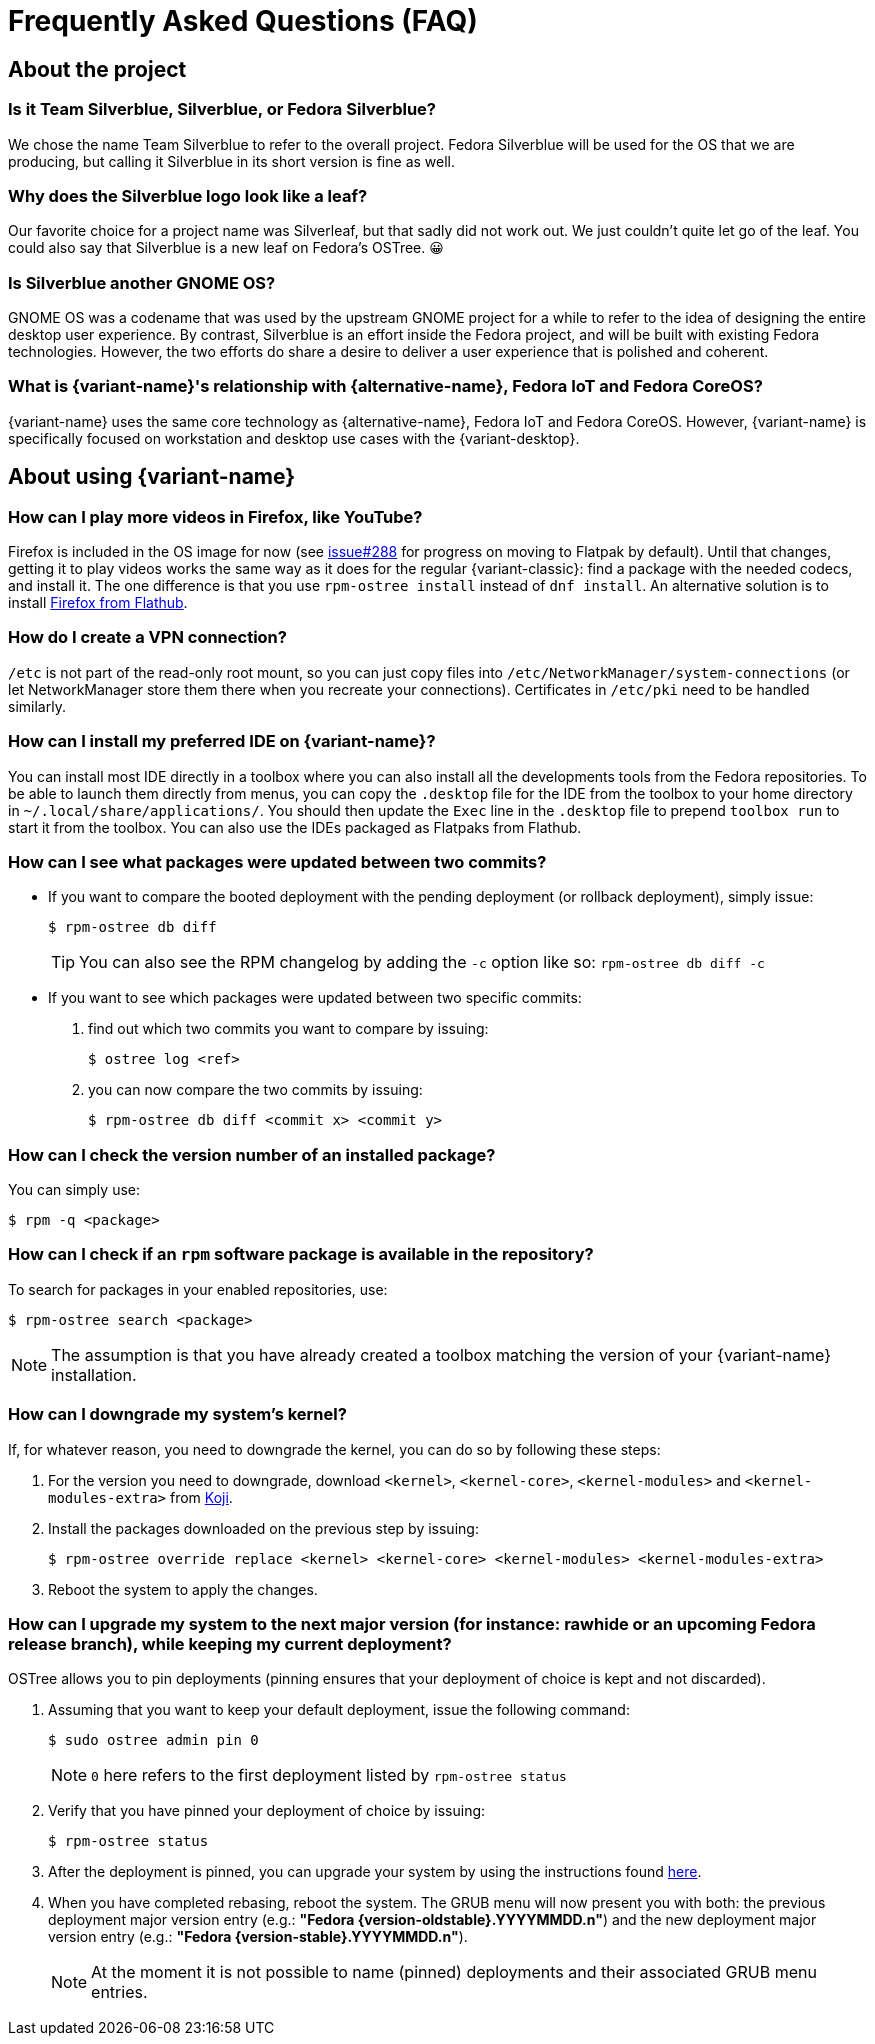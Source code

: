 = Frequently Asked Questions (FAQ)

== About the project

=== Is it Team Silverblue, Silverblue, or Fedora Silverblue?

We chose the name Team Silverblue to refer to the overall project.
Fedora Silverblue will be used for the OS that we are producing, but calling it Silverblue in its short version is fine as well.

=== Why does the Silverblue logo look like a leaf?

Our favorite choice for a project name was Silverleaf, but that sadly did not work out.
We just couldn't quite let go of the leaf.
You could also say that Silverblue is a new leaf on Fedora's OSTree.
😀

=== Is Silverblue another GNOME OS?

GNOME OS was a codename that was used by the upstream GNOME project for a while to refer to the idea of designing the entire desktop user experience.
By contrast, Silverblue is an effort inside the Fedora project, and will be built with existing Fedora technologies.
However, the two efforts do share a desire to deliver a user experience that is polished and coherent.

=== What is {variant-name}'s relationship with {alternative-name}, Fedora IoT and Fedora CoreOS?

{variant-name} uses the same core technology as {alternative-name}, Fedora IoT and Fedora CoreOS.
However, {variant-name} is specifically focused on workstation and desktop use cases with the {variant-desktop}.

== About using {variant-name}

=== How can I play more videos in Firefox, like YouTube?

Firefox is included in the OS image for now (see https://github.com/fedora-silverblue/issue-tracker/issues/288[issue#288] for progress on moving to Flatpak by default).
Until that changes, getting it to play videos works the same way as it does for the regular {variant-classic}: find a package with the needed codecs, and install it.
The one difference is that you use `rpm-ostree install` instead of `dnf install`.
An alternative solution is to install https://flathub.org/apps/details/org.mozilla.firefox[Firefox from Flathub].

=== How do I create a VPN connection?

`/etc` is not part of the read-only root mount, so you can just copy files into `/etc/NetworkManager/system-connections` (or let NetworkManager store them there when you recreate your connections).
Certificates in `/etc/pki` need to be handled similarly.

=== How can I install my preferred IDE on {variant-name}?

You can install most IDE directly in a toolbox where you can also install all the developments tools from the Fedora repositories.
To be able to launch them directly from menus, you can copy the `.desktop` file for the IDE from the toolbox to your home directory in `~/.local/share/applications/`.
You should then update the `Exec` line in the `.desktop` file to prepend `toolbox run` to start it from the toolbox.
You can also use the IDEs packaged as Flatpaks from Flathub.

=== How can I see what packages were updated between two commits?

* If you want to compare the booted deployment with the pending deployment (or rollback deployment), simply issue:

 $ rpm-ostree db diff

+
TIP: You can also see the RPM changelog by adding the `-c` option like so: `rpm-ostree db diff -c`

* If you want to see which packages were updated between two specific commits:

. find out which two commits you want to compare by issuing:

 $ ostree log <ref>

. you can now compare the two commits by issuing:

 $ rpm-ostree db diff <commit x> <commit y>

=== How can I check the version number of an installed package?

You can simply use:

 $ rpm -q <package>

=== How can I check if an `rpm` software package is available in the repository?

To search for packages in your enabled repositories, use:

 $ rpm-ostree search <package>

NOTE: The assumption is that you have already created a toolbox matching the version of your {variant-name} installation.

=== How can I downgrade my system's kernel?

If, for whatever reason, you need to downgrade the kernel, you can do so by following these steps:

. For the version you need to downgrade, download `<kernel>`, `<kernel-core>`, `<kernel-modules>` and `<kernel-modules-extra>` from https://koji.fedoraproject.org/koji/packageinfo?packageID=8[Koji].

. Install the packages downloaded on the previous step by issuing:

 $ rpm-ostree override replace <kernel> <kernel-core> <kernel-modules> <kernel-modules-extra>

. Reboot the system to apply the changes.

=== [[pinning]]How can I upgrade my system to the next major version (for instance: rawhide or an upcoming Fedora release branch), while keeping my current deployment?

OSTree allows you to pin deployments (pinning ensures that your deployment of choice is kept and not discarded).

. Assuming that you want to keep your default deployment, issue the following command:

 $ sudo ostree admin pin 0

+
NOTE: `0` here refers to the first deployment listed by `rpm-ostree status`

. Verify that you have pinned your deployment of choice by issuing:

 $ rpm-ostree status

. After the deployment is pinned, you can upgrade your system by using the instructions found xref:updates-upgrades-rollbacks.adoc#upgrading[here].

. When you have completed rebasing, reboot the system.
The GRUB menu will now present you with both: the previous deployment major version entry (e.g.: *"Fedora {version-oldstable}.YYYYMMDD.n"*) and the new deployment major version entry (e.g.: *"Fedora {version-stable}.YYYYMMDD.n"*).
+
NOTE: At the moment it is not possible to name (pinned) deployments and their associated GRUB menu entries.
